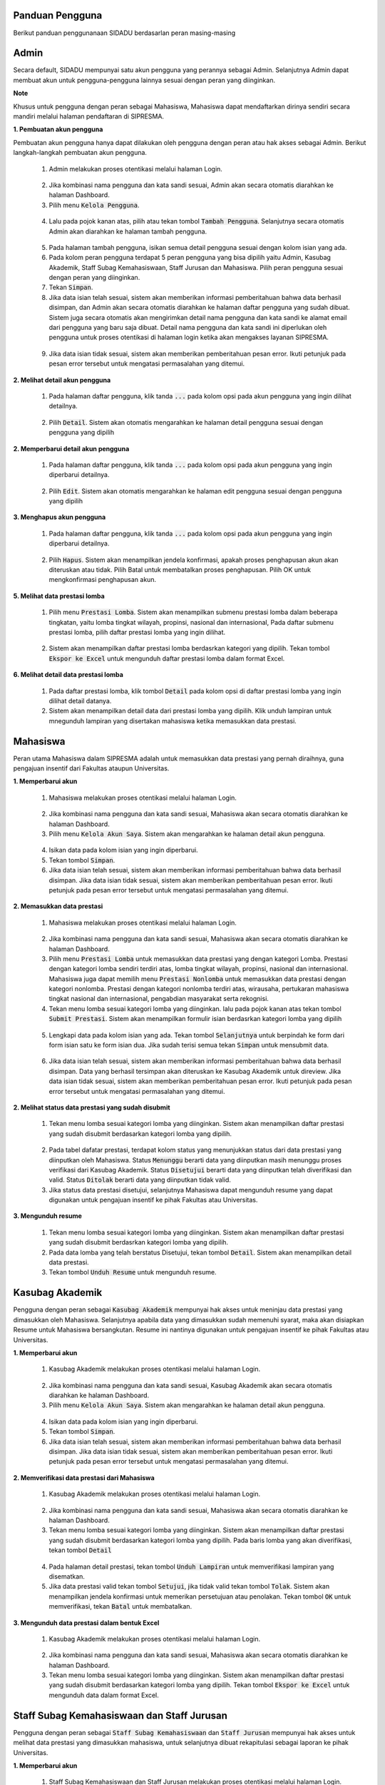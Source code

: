 .. SIPRESMA documentation master file, created by
   sphinx-quickstart on Sun Dec  1 08:09:41 2019.
   You can adapt this file completely to your liking, but it should at least
   contain the root `toctree` directive.

Panduan Pengguna
=================================================

Berikut panduan penggunanaan SIDADU berdasarlan peran masing-masing

Admin
=================================================
  
Secara default, SIDADU mempunyai satu akun pengguna yang perannya sebagai Admin. Selanjutnya Admin dapat membuat akun untuk pengguna-pengguna lainnya sesuai dengan peran yang diinginkan.

**Note**

Khusus untuk pengguna dengan peran sebagai Mahasiswa, Mahasiswa dapat mendaftarkan dirinya sendiri secara mandiri melalui halaman pendaftaran di SIPRESMA. 

**1. Pembuatan akun pengguna**

Pembuatan akun pengguna hanya dapat dilakukan oleh pengguna dengan peran atau hak akses sebagai Admin. Berikut langkah-langkah pembuatan akun pengguna. 

 1. Admin melakukan proses otentikasi melalui halaman Login.

  
  .. figure:: images/login.png
     :width: 600
     :alt: gambar 1. halaman login


 2. Jika kombinasi nama pengguna dan kata sandi sesuai, Admin akan secara otomatis diarahkan ke halaman Dashboard.
 3. Pilih menu :code:`Kelola Pengguna`.


  .. figure:: images/kelola-pengguna.png
     :width: 600
     :alt: gambar 1. halaman login


 4. Lalu pada pojok kanan atas, pilih atau tekan tombol :code:`Tambah Pengguna`. Selanjutnya secara otomatis Admin akan diarahkan ke halaman tambah pengguna.


  .. figure:: images/tambah-pengguna.png
     :width: 600
     :alt: gambar 2. Tambah pengguna


 5. Pada halaman tambah pengguna, isikan semua detail pengguna sesuai dengan kolom isian yang ada.
 6. Pada kolom peran pengguna terdapat 5 peran pengguna yang bisa dipilih yaitu Admin, Kasubag Akademik, Staff Subag Kemahasiswaan, Staff Jurusan dan Mahasiswa. Pilih peran pengguna sesuai dengan peran yang diinginkan.
 7. Tekan :code:`Simpan`.
 8. Jika data isian telah sesuai, sistem akan memberikan informasi pemberitahuan bahwa data berhasil disimpan, dan Admin akan secara otomatis diarahkan ke halaman daftar pengguna yang sudah dibuat. Sistem juga secara otomatis akan mengirimkan detail nama pengguna dan kata sandi ke alamat email dari pengguna yang baru saja dibuat. Detail nama pengguna dan kata sandi ini diperlukan oleh pengguna untuk proses otentikasi di halaman login ketika akan mengakses layanan SIPRESMA.


  .. figure:: images/pesan-ok.png
     :width: 600
     :alt: gambar 2. Tambah pengguna


 9. Jika data isian tidak sesuai, sistem akan memberikan pemberitahuan pesan error. Ikuti petunjuk pada pesan error tersebut untuk mengatasi permasalahan yang ditemui.

   
  .. figure:: images/pesan-error.png
     :width: 600
     :alt: gambar 2. Tambah pengguna


**2.  Melihat detail akun pengguna**

 1. Pada halaman daftar pengguna, klik tanda :code:`...` pada kolom opsi pada akun pengguna yang ingin dilihat detailnya.


  .. figure:: images/detail-pengguna.png
     :width: 600
     :alt: gambar 4. Detail Pengguna


 2. Pilih :code:`Detail`. Sistem akan otomatis mengarahkan ke halaman detail pengguna sesuai dengan pengguna yang dipilih


  .. figure:: images/detail-pengguna2.png
     :width: 600
     :alt: gambar 4. Detail Pengguna


**2.  Memperbarui detail akun pengguna**

 1. Pada halaman daftar pengguna, klik tanda :code:`...` pada kolom opsi pada akun pengguna yang ingin diperbarui detailnya.


  .. figure:: images/detail-pengguna.png
     :width: 600
     :alt: gambar 4. Detail Pengguna


 2. Pilih :code:`Edit`. Sistem akan otomatis mengarahkan ke halaman edit pengguna sesuai dengan pengguna yang dipilih


  .. figure:: images/edit.png
     :width: 600
     :alt: gambar 4. Edit Pengguna


**3.  Menghapus akun pengguna**

 1. Pada halaman daftar pengguna, klik tanda :code:`...` pada kolom opsi pada akun pengguna yang ingin diperbarui detailnya.


  .. figure:: images/detail-pengguna.png
     :width: 600
     :alt: gambar 4. Detail Pengguna


 2. Pilih :code:`Hapus`. Sistem akan menampilkan jendela konfirmasi, apakah proses penghapusan akun akan diteruskan atau tidak. Pilih Batal untuk membatalkan proses penghapusan. Pilih OK untuk mengkonfirmasi penghapusan akun. 


  .. figure:: images/delete.png
     :width: 600
     :alt: gambar 4. Hapus Pengguna


**5.  Melihat data prestasi lomba**

 1. Pilih menu :code:`Prestasi Lomba`. Sistem akan menampilkan submenu prestasi lomba dalam beberapa tingkatan, yaitu lomba tingkat wilayah, propinsi, nasional dan internasional, Pada daftar submenu prestasi lomba, pilih daftar prestasi lomba yang ingin dilihat.


  .. figure:: images/prestasi.png
     :width: 600
     :alt: gambar 4. Detail Pengguna


 2. Sistem akan menampilkan daftar prestasi lomba berdasrkan kategori yang dipilih. Tekan tombol :code:`Ekspor ke Excel` untuk mengunduh daftar prestasi lomba dalam format Excel.


  .. figure:: images/prestasi2.png
     :width: 600
     :alt: gambar 4. Hapus Pengguna


**6.  Melihat detail data prestasi lomba**

 1. Pada daftar prestasi lomba, klik tombol :code:`Detail` pada kolom opsi di daftar prestasi lomba yang ingin dilihat detail datanya.
 2. Sistem akan menampilkan detail data dari prestasi lomba yang dipilih. Klik unduh lampiran untuk mnegunduh lampiran yang disertakan mahasiswa ketika memasukkan data prestasi.


  .. figure:: images/detail-prestasi.png
     :width: 600
     :alt: gambar 4. Hapus Pengguna


Mahasiswa
=================================================
  
Peran utama Mahasiswa dalam SIPRESMA adalah untuk memasukkan data prestasi yang pernah diraihnya, guna pengajuan insentif dari Fakultas ataupun Universitas.

**1. Memperbarui akun**

 1. Mahasiswa melakukan proses otentikasi melalui halaman Login.

  
  .. figure:: images/login.png
     :width: 600
     :alt: gambar 1. halaman login


 2. Jika kombinasi nama pengguna dan kata sandi sesuai, Mahasiswa akan secara otomatis diarahkan ke halaman Dashboard.
 3. Pilih menu :code:`Kelola Akun Saya`. Sistem akan mengarahkan ke halaman detail akun pengguna.

  
  .. figure:: images/kelola-akun.png
     :width: 600
     :alt: gambar 1. halaman login


 4. Isikan data pada kolom isian yang ingin diperbarui.
 5. Tekan tombol :code:`Simpan`.
 6. Jika data isian telah sesuai, sistem akan memberikan informasi pemberitahuan bahwa data berhasil disimpan. Jika data isian tidak sesuai, sistem akan memberikan pemberitahuan pesan error. Ikuti petunjuk pada pesan error tersebut untuk mengatasi permasalahan yang ditemui.


**2. Memasukkan data prestasi**

 1. Mahasiswa melakukan proses otentikasi melalui halaman Login.

  
  .. figure:: images/login.png
     :width: 600
     :alt: gambar 1. halaman login


 2. Jika kombinasi nama pengguna dan kata sandi sesuai, Mahasiswa akan secara otomatis diarahkan ke halaman Dashboard.
 3. Pilih menu :code:`Prestasi Lomba` untuk memasukkan data prestasi yang dengan kategori Lomba. Prestasi dengan kategori lomba sendiri terdiri atas, lomba tingkat wilayah, propinsi, nasional dan internasional. Mahasiswa juga dapat memilih  menu :code:`Prestasi Nonlomba` untuk memasukkan data prestasi dengan kategori nonlomba. Prestasi dengan kategori nonlomba  terdiri atas, wirausaha, pertukaran mahasiswa tingkat nasional dan internasional, pengabdian masyarakat serta rekognisi.
 4. Tekan  menu lomba sesuai kategori lomba yang diinginkan. lalu pada pojok kanan atas tekan tombol :code:`Submit Prestasi`. Sistem akan menampilkan formulir isian berdasrkan kategori lomba yang dipilih

  
  .. figure:: images/daftar-lomba.png
     :width: 600
     :alt: gambar 1. halaman login


 5. Lengkapi data pada kolom isian yang ada. Tekan tombol :code:`Selanjutnya` untuk berpindah ke form dari form isian satu ke form isian dua. Jika sudah terisi semua tekan :code:`Simpan` untuk mensubmit data.

  
  .. figure:: images/form-lomba.png
     :width: 600
     :alt: gambar 1. halaman login


 6. Jika data isian telah sesuai, sistem akan memberikan informasi pemberitahuan bahwa data berhasil disimpan. Data yang berhasil tersimpan akan diteruskan ke Kasubag Akademik untuk direview. Jika data isian tidak sesuai, sistem akan memberikan pemberitahuan pesan error. Ikuti petunjuk pada pesan error tersebut untuk mengatasi permasalahan yang ditemui.


**2. Melihat status data prestasi yang sudah disubmit**

 1. Tekan  menu lomba sesuai kategori lomba yang diinginkan. Sistem akan menampilkan daftar prestasi yang sudah disubmit berdasarkan kategori lomba yang dipilih. 

  
  .. figure:: images/kelola-akun.png
     :width: 600
     :alt: gambar 1. halaman login


 2. Pada tabel dafatar prestasi, terdapat kolom status yang menunjukkan status dari data prestasi yang diinputkan oleh Mahasiswa. Status :code:`Menunggu` berarti data yang diinputkan masih menunggu proses verifikasi dari Kasubag Akademik. Status :code:`Disetujui` berarti data yang diinputkan telah diverifikasi dan valid. Status :code:`Ditolak` berarti data yang diinputkan tidak valid. 
 3. Jika status data prestasi disetujui, selanjutnya Mahasiswa dapat mengunduh resume yang dapat digunakan untuk pengajuan insentif ke pihak Fakultas atau Universitas.


**3. Mengunduh resume**

 1. Tekan  menu lomba sesuai kategori lomba yang diinginkan. Sistem akan menampilkan daftar prestasi yang sudah disubmit berdasrkan kategori lomba yang dipilih. 
 2. Pada data lomba yang telah berstatus Disetujui, tekan tombol :code:`Detail`. Sistem akan menampilkan detail data prestasi.
 3. Tekan tombol :code:`Unduh Resume` untuk mengunduh resume.
  

  .. figure:: images/unduh-resume.png
     :width: 600
     :alt: gambar 1. halaman login


Kasubag Akademik
=================================================
  
Pengguna dengan peran sebagai :code:`Kasubag Akademik` mempunyai hak akses untuk meninjau data prestasi yang dimasukkan oleh Mahasiswa. Selanjutnya apabila data yang dimasukkan sudah memenuhi syarat, maka akan disiapkan Resume untuk Mahasiswa bersangkutan. Resume ini nantinya digunakan untuk pengajuan insentif ke pihak Fakultas atau Universitas.

**1. Memperbarui akun**

 1. Kasubag Akademik melakukan proses otentikasi melalui halaman Login.

  
  .. figure:: images/login.png
     :width: 600
     :alt: gambar 1. halaman login


 2. Jika kombinasi nama pengguna dan kata sandi sesuai, Kasubag Akademik akan secara otomatis diarahkan ke halaman Dashboard.
 3. Pilih menu :code:`Kelola Akun Saya`. Sistem akan mengarahkan ke halaman detail akun pengguna.

  
  .. figure:: images/kelola-akun2.png
     :width: 600
     :alt: gambar 1. halaman login


 4. Isikan data pada kolom isian yang ingin diperbarui.
 5. Tekan tombol :code:`Simpan`.
 6. Jika data isian telah sesuai, sistem akan memberikan informasi pemberitahuan bahwa data berhasil disimpan. Jika data isian tidak sesuai, sistem akan memberikan pemberitahuan pesan error. Ikuti petunjuk pada pesan error tersebut untuk mengatasi permasalahan yang ditemui.


**2. Memverifikasi data prestasi dari Mahasiswa**

 1. Kasubag Akademik melakukan proses otentikasi melalui halaman Login.

  
  .. figure:: images/login.png
     :width: 600
     :alt: gambar 1. halaman login


 2. Jika kombinasi nama pengguna dan kata sandi sesuai, Mahasiswa akan secara otomatis diarahkan ke halaman Dashboard.
 3. Tekan  menu lomba sesuai kategori lomba yang diinginkan. Sistem akan menampilkan daftar prestasi yang sudah disubmit berdasarkan kategori lomba yang dipilih. Pada baris lomba yang akan diverifikasi, tekan tombol :code:`Detail`

  
  .. figure:: images/detail.png
     :width: 600
     :alt: gambar 1. halaman login


 4. Pada halaman detail prestasi, tekan tombol :code:`Unduh Lampiran` untuk memverifikasi lampiran yang disematkan.
 5. Jika data prestasi valid tekan tombol :code:`Setujui`, jika tidak valid tekan tombol :code:`Tolak`. Sistem akan menampilkan jendela konfirmasi untuk memerikan persetujuan atau penolakan. Tekan tombol :code:`OK` untuk memverifikasi, tekan :code:`Batal` untuk membatalkan.


  .. figure:: images/setujui.png
     :width: 600
     :alt: gambar 1. halaman login


**3. Mengunduh data prestasi dalam bentuk Excel**

 1. Kasubag Akademik melakukan proses otentikasi melalui halaman Login.

  
  .. figure:: images/login.png
     :width: 600
     :alt: gambar 1. halaman login


 2. Jika kombinasi nama pengguna dan kata sandi sesuai, Mahasiswa akan secara otomatis diarahkan ke halaman Dashboard.
 3. Tekan  menu lomba sesuai kategori lomba yang diinginkan. Sistem akan menampilkan daftar prestasi yang sudah disubmit berdasarkan kategori lomba yang dipilih. Tekan tombol :code:`Ekspor ke Excel` untuk mengunduh data dalam format Excel.

  
  .. figure:: images/detail.png
     :width: 600
     :alt: gambar 1. halaman login


Staff Subag Kemahasiswaan dan Staff Jurusan
=================================================
  
Pengguna dengan peran sebagai :code:`Staff Subag Kemahasiswaan` dan :code:`Staff Jurusan` mempunyai hak akses untuk melihat data prestasi yang dimasukkan mahasiswa, untuk selanjutnya dibuat rekapitulasi sebagai laporan ke pihak Universitas.

**1. Memperbarui akun**

 1. Staff Subag Kemahasiswaan dan Staff Jurusan melakukan proses otentikasi melalui halaman Login.

  
  .. figure:: images/login.png
     :width: 600
     :alt: gambar 1. halaman login


 2. Jika kombinasi nama pengguna dan kata sandi sesuai, Staff Subag Kemahasiswaan dan Staff Jurusan akan secara otomatis diarahkan ke halaman Dashboard.
 3. Pilih menu :code:`Kelola Akun Saya`. Sistem akan mengarahkan ke halaman detail akun pengguna.

  
  .. figure:: images/kelola-akun2.png
     :width: 600
     :alt: gambar 1. halaman login


 4. Isikan data pada kolom isian yang ingin diperbarui.
 5. Tekan tombol :code:`Simpan`.
 6. Jika data isian telah sesuai, sistem akan memberikan informasi pemberitahuan bahwa data berhasil disimpan. Jika data isian tidak sesuai, sistem akan memberikan pemberitahuan pesan error. Ikuti petunjuk pada pesan error tersebut untuk mengatasi permasalahan yang ditemui.


**2. Mengunduh data prestasi dalam bentuk Excel**

 1. Staff Subag Kemahasiswaan dan Staff Jurusan melakukan proses otentikasi melalui halaman Login.

  
  .. figure:: images/login.png
     :width: 600
     :alt: gambar 1. halaman login


 2. Jika kombinasi nama pengguna dan kata sandi sesuai, Staff Subag Kemahasiswaan dan Staff Jurusan akan secara otomatis diarahkan ke halaman Dashboard.
 3. Tekan  menu lomba sesuai kategori lomba yang diinginkan. Sistem akan menampilkan daftar prestasi yang sudah disubmit berdasarkan kategori lomba yang dipilih. Tekan tombol :code:`Ekspor ke Excel` untuk mengunduh data dalam format Excel.

  
  .. figure:: images/detail.png
     :width: 600
     :alt: gambar 1. halaman login
